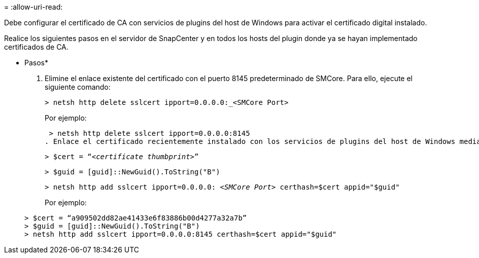 = 
:allow-uri-read: 


Debe configurar el certificado de CA con servicios de plugins del host de Windows para activar el certificado digital instalado.

Realice los siguientes pasos en el servidor de SnapCenter y en todos los hosts del plugin donde ya se hayan implementado certificados de CA.

* Pasos*

. Elimine el enlace existente del certificado con el puerto 8145 predeterminado de SMCore. Para ello, ejecute el siguiente comando:
+
`> netsh http delete sslcert ipport=0.0.0.0:_<SMCore Port>`

+
Por ejemplo:

+
 > netsh http delete sslcert ipport=0.0.0.0:8145
. Enlace el certificado recientemente instalado con los servicios de plugins del host de Windows mediante la ejecución de los siguientes comandos:
+
`> $cert = “_<certificate thumbprint>_”`

+
`> $guid = [guid]::NewGuid().ToString("B")`

+
`> netsh http add sslcert ipport=0.0.0.0: _<SMCore Port>_ certhash=$cert appid="$guid"`

+
Por ejemplo:

+
....
> $cert = “a909502dd82ae41433e6f83886b00d4277a32a7b”
> $guid = [guid]::NewGuid().ToString("B")
> netsh http add sslcert ipport=0.0.0.0:8145 certhash=$cert appid="$guid"
....


